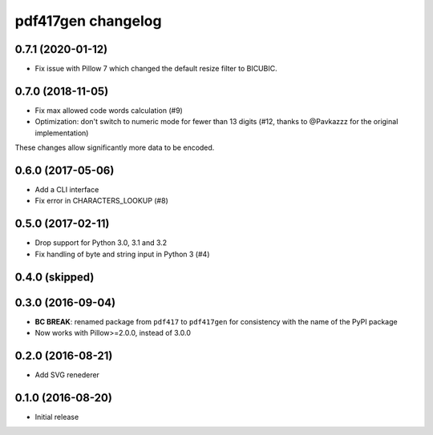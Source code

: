 ===================
pdf417gen changelog
===================

0.7.1 (2020-01-12)
------------------

* Fix issue with Pillow 7 which changed the default resize filter to BICUBIC.

0.7.0 (2018-11-05)
------------------

* Fix max allowed code words calculation (#9)
* Optimization: don't switch to numeric mode for fewer than 13 digits
  (#12, thanks to @Pavkazzz for the original implementation)

These changes allow significantly more data to be encoded.

0.6.0 (2017-05-06)
------------------

* Add a CLI interface
* Fix error in CHARACTERS_LOOKUP (#8)

0.5.0 (2017-02-11)
------------------

* Drop support for Python 3.0, 3.1 and 3.2
* Fix handling of byte and string input in Python 3 (#4)

0.4.0 (skipped)
---------------

0.3.0 (2016-09-04)
------------------

* **BC BREAK**: renamed package from ``pdf417`` to ``pdf417gen`` for consistency
  with the name of the PyPI package
* Now works with Pillow>=2.0.0, instead of 3.0.0

0.2.0 (2016-08-21)
------------------

* Add SVG renederer

0.1.0 (2016-08-20)
------------------

* Initial release
